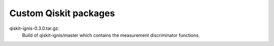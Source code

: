Custom Qiskit packages
======================

qiskit-ignis-0.3.0.tar.gz:
    Build of qiskit-ignis/master which contains the measurement discriminator
    functions.
